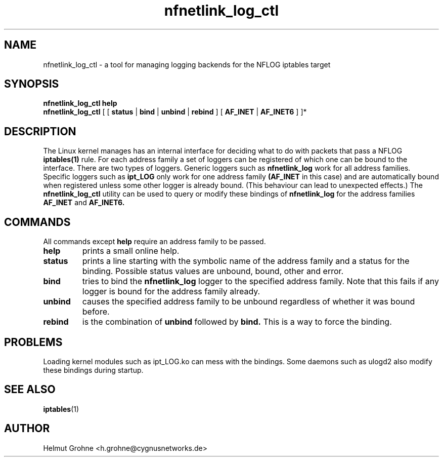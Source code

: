 .TH nfnetlink_log_ctl 1 "February 15 2011"
.SH NAME
nfnetlink_log_ctl - a tool for managing logging backends for the NFLOG iptables target
.SH SYNOPSIS
.B
nfnetlink_log_ctl
.B help
.br
.B nfnetlink_log_ctl
[ [
.B status
|
.B bind
|
.B unbind
|
.B rebind
]
[
.B AF_INET
|
.B AF_INET6
]
]*
.SH DESCRIPTION
.PP
The Linux kernel manages has an internal interface for deciding what to do with packets that pass a NFLOG
.BR iptables(1)
rule.
For each address family a set of loggers can be registered of which one can be bound to the interface.
There are two types of loggers.
Generic loggers such as
.B nfnetlink_log
work for all address families.
Specific loggers such as
.B ipt_LOG
only work for one address family
.B (AF_INET
in this case) and are automatically bound when registered unless some other logger is already bound.
(This behaviour can lead to unexpected effects.)
The
.B nfnetlink_log_ctl
utility can be used to query or modify these bindings of
.B nfnetlink_log
for the address families
.B AF_INET
and
.B AF_INET6.

.SH COMMANDS
All commands except
.B help
require an address family to be passed.
.TP
.B help
prints a small online help.
.TP
.B status
prints a line starting with the symbolic name of the address family and a status for the binding.
Possible status values are unbound, bound, other and error.
.TP
.B bind
tries to bind the
.B nfnetlink_log
logger to the specified address family.
Note that this fails if any logger is bound for the address family already.
.TP
.B unbind
causes the specified address family to be unbound regardless of whether it was bound before.
.TP
.B rebind
is the combination of
.B unbind
followed by
.B bind.
This is a way to force the binding.
.SH PROBLEMS
Loading kernel modules such as ipt_LOG.ko can mess with the bindings.
Some daemons such as ulogd2 also modify these bindings during startup.
.SH SEE ALSO
.BR iptables (1)
.SH AUTHOR
Helmut Grohne <h.grohne@cygnusnetworks.de>
